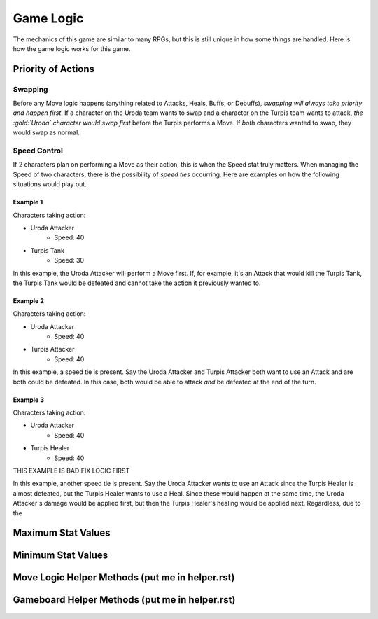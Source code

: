 ==========
Game Logic
==========

.. raw:: html

    <style> .purple {color:#A020F0; font-weight:bold; font-size:16px} </style>
    <style> .gold {color:#D4AF37; font-weight:bold; font-size:16px} </style>

.. role:: purple
.. role:: gold

The mechanics of this game are similar to many RPGs, but this is still unique in how some things are handled. Here
is how the game logic works for this game.


Priority of Actions
===================

Swapping
--------

Before any Move logic happens (anything related to Attacks, Heals, Buffs, or Debuffs), *swapping will always take
priority and happen first*. If a character on the :gold:`Uroda` team wants to swap and a character on the
:purple:`Turpis` team wants to attack, *the :gold:`Uroda` character would swap first* before the :purple:`Turpis`
performs a Move. If *both* characters wanted to swap, they would swap as normal.


Speed Control
-------------

If 2 characters plan on performing a Move as their action, this is when the Speed stat truly matters. When managing the
Speed of two characters, there is the possibility of *speed ties* occurring. Here are examples on how the following
situations would play out.

Example 1
.........

Characters taking action:

- :gold:`Uroda Attacker`
    - Speed: 40
- :purple:`Turpis Tank`
    - Speed: 30

In this example, the :gold:`Uroda Attacker` will perform a Move first. If, for example, it's an Attack that would kill
the :purple:`Turpis Tank`, the Turpis Tank would be defeated and cannot take the action it previously wanted to.


Example 2
.........

Characters taking action:

- :gold:`Uroda Attacker`
    - Speed: 40
- :purple:`Turpis Attacker`
    - Speed: 40

In this example, a speed tie is present. Say the :gold:`Uroda Attacker` and :purple:`Turpis Attacker` both want to
use an Attack and are both could be defeated. In this case, both would be able to attack *and* be defeated at the
end of the turn.


Example 3
.........

Characters taking action:

- :gold:`Uroda Attacker`
    - Speed: 40
- :purple:`Turpis Healer`
    - Speed: 40

THIS EXAMPLE IS BAD FIX LOGIC FIRST

In this example, another speed tie is present. Say the :gold:`Uroda Attacker` wants to use an Attack since the
:purple:`Turpis Healer` is almost defeated, but the :purple:`Turpis Healer` wants to use a Heal. Since these would
happen at the same time, the :gold:`Uroda Attacker's` damage would be applied first, but then the
:purple:`Turpis Healer's` healing would be applied next. Regardless, due to the


Maximum Stat Values
===================


Minimum Stat Values
===================


Move Logic Helper Methods (put me in helper.rst)
================================================

Gameboard Helper Methods (put me in helper.rst)
===============================================
